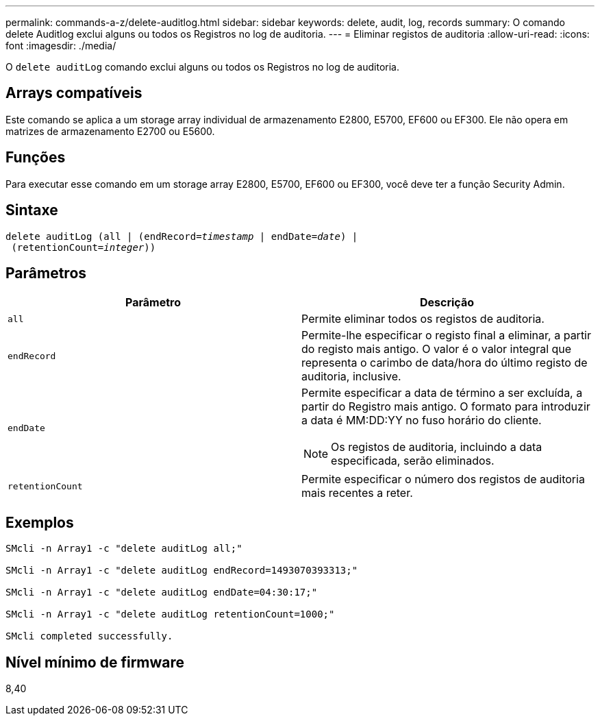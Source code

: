 ---
permalink: commands-a-z/delete-auditlog.html 
sidebar: sidebar 
keywords: delete, audit, log, records 
summary: O comando delete Auditlog exclui alguns ou todos os Registros no log de auditoria. 
---
= Eliminar registos de auditoria
:allow-uri-read: 
:icons: font
:imagesdir: ./media/


[role="lead"]
O `delete auditLog` comando exclui alguns ou todos os Registros no log de auditoria.



== Arrays compatíveis

Este comando se aplica a um storage array individual de armazenamento E2800, E5700, EF600 ou EF300. Ele não opera em matrizes de armazenamento E2700 ou E5600.



== Funções

Para executar esse comando em um storage array E2800, E5700, EF600 ou EF300, você deve ter a função Security Admin.



== Sintaxe

[listing, subs="+macros"]
----

delete auditLog (all | (endRecord=pass:quotes[_timestamp_ | endDate=_date_) |
 (retentionCount=_integer_))]
----


== Parâmetros

|===
| Parâmetro | Descrição 


 a| 
`all`
 a| 
Permite eliminar todos os registos de auditoria.



 a| 
`endRecord`
 a| 
Permite-lhe especificar o registo final a eliminar, a partir do registo mais antigo. O valor é o valor integral que representa o carimbo de data/hora do último registo de auditoria, inclusive.



 a| 
`endDate`
 a| 
Permite especificar a data de término a ser excluída, a partir do Registro mais antigo. O formato para introduzir a data é MM:DD:YY no fuso horário do cliente.

[NOTE]
====
Os registos de auditoria, incluindo a data especificada, serão eliminados.

====


 a| 
`retentionCount`
 a| 
Permite especificar o número dos registos de auditoria mais recentes a reter.

|===


== Exemplos

[listing]
----

SMcli -n Array1 -c "delete auditLog all;"

SMcli -n Array1 -c "delete auditLog endRecord=1493070393313;"

SMcli -n Array1 -c "delete auditLog endDate=04:30:17;"

SMcli -n Array1 -c "delete auditLog retentionCount=1000;"

SMcli completed successfully.
----


== Nível mínimo de firmware

8,40
